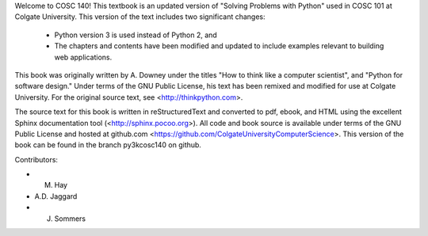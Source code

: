 .. raw:: latex

    \subsection*{Preface}

.. raw:: html

    <h4>Preface</h4>

Welcome to COSC 140!  This textbook is an updated version of "Solving
Problems with Python" used in COSC 101 at Colgate University.  This
version of the text includes two significant changes:

  * Python version 3 is used instead of Python 2, and
  * The chapters and contents have been modified and updated to include
    examples relevant to building web applications.

This book was originally written by A. Downey under the titles "How to
think like a computer scientist", and "Python for software design."
Under terms of the GNU Public License, his text has been remixed and
modified for use at Colgate University.  For the original source text, 
see <http://thinkpython.com>.  

The source text for this book is written in reStructuredText and converted
to pdf, ebook, and HTML using the excellent Sphinx documentation tool
(<http://sphinx.pocoo.org>).  All code and book
source is available under terms of the GNU Public License and hosted
at github.com <https://github.com/ColgateUniversityComputerScience>.
This version of the book can be found in the branch py3kcosc140 on 
github.

Contributors:

*  M. Hay
*  A.D. Jaggard
*  J. Sommers

